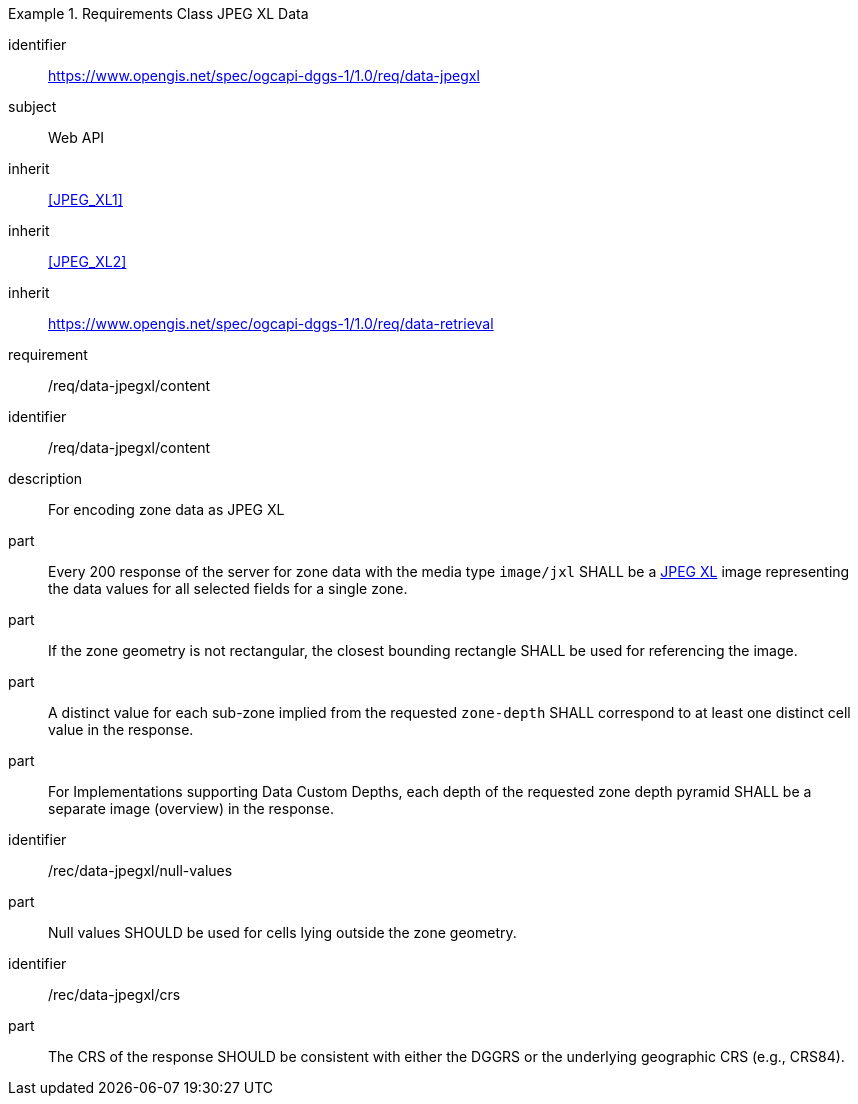 [[rc_table-data_jpegxl]]

[requirements_class]
.Requirements Class JPEG XL Data
====
[%metadata]
identifier:: https://www.opengis.net/spec/ogcapi-dggs-1/1.0/req/data-jpegxl
subject:: Web API
inherit:: <<JPEG_XL1>>
inherit:: <<JPEG_XL2>>
inherit:: https://www.opengis.net/spec/ogcapi-dggs-1/1.0/req/data-retrieval
requirement:: /req/data-jpegxl/content
====

[requirement]
====
[%metadata]
identifier:: /req/data-jpegxl/content
description:: For encoding zone data as JPEG XL
part:: Every 200 response of the server for zone data with the media type `image/jxl` SHALL be a https://jpeg.org/jpegxl/[JPEG XL] image representing the data values for all selected fields for a single zone.
part:: If the zone geometry is not rectangular, the closest bounding rectangle SHALL be used for referencing the image.
part:: A distinct value for each sub-zone implied from the requested `zone-depth` SHALL correspond to at least one distinct cell value in the response.
part:: For Implementations supporting Data Custom Depths, each depth of the requested zone depth pyramid SHALL be a separate image (overview) in the response.
====

[recommendation]
====
[%metadata]
identifier:: /rec/data-jpegxl/null-values
part:: Null values SHOULD be used for cells lying outside the zone geometry.
====

[recommendation]
====
[%metadata]
identifier:: /rec/data-jpegxl/crs
part:: The CRS of the response SHOULD be consistent with either the DGGRS or the underlying geographic CRS (e.g., CRS84).
====
